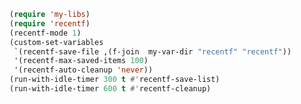 #+BEGIN_SRC emacs-lisp
(require 'my-libs)
(require 'recentf)
(recentf-mode 1)
(custom-set-variables
 `(recentf-save-file ,(f-join  my-var-dir "recentf" "recentf"))
 '(recentf-max-saved-items 100)
 '(recentf-auto-cleanup 'never))
(run-with-idle-timer 300 t #'recentf-save-list)
(run-with-idle-timer 600 t #'recentf-cleanup)
#+END_SRC

